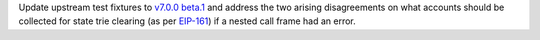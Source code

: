 Update upstream test fixtures to `v7.0.0 beta.1 <https://github.com/ethereum/tests/releases/tag/v7.0.0-beta.1>`_
and address the two arising disagreements on what accounts should be collected for state trie clearing (as per
`EIP-161 <https://eips.ethereum.org/EIPS/eip-161>`_) if a nested call frame had an error.
